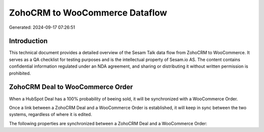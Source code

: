 ===============================
ZohoCRM to WooCommerce Dataflow
===============================

Generated: 2024-09-17 07:26:51

Introduction
------------

This technical document provides a detailed overview of the Sesam Talk data flow from ZohoCRM to WooCommerce. It serves as a QA checklist for testing purposes and is the intellectual property of Sesam.io AS. The content contains confidential information regulated under an NDA agreement, and sharing or distributing it without written permission is prohibited.

ZohoCRM Deal to WooCommerce Order
---------------------------------
When a HubSpot Deal has a 100% probability of beeing sold, it  will be synchronized with a WooCommerce Order.

Once a link between a ZohoCRM Deal and a WooCommerce Order is established, it will keep in sync between the two systems, regardless of where it is edited.

The following properties are synchronized between a ZohoCRM Deal and a WooCommerce Order:

.. list-table::
   :header-rows: 1

   * - ZohoCRM Deal Property
     - WooCommerce Order Property
     - WooCommerce Data Type

